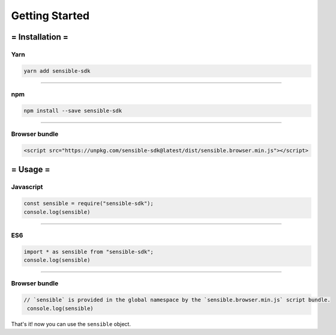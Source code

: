 
===============
Getting Started
===============


= Installation =
=========

----------
Yarn
----------

.. code-block:: javascript

    yarn add sensible-sdk
    

------------------------------------------------------------------------------


----------
npm
----------

.. code-block:: javascript
    
    npm install --save sensible-sdk
    
------------------------------------------------------------------------------


--------------
Browser bundle
--------------

.. code-block:: javascript

    <script src="https://unpkg.com/sensible-sdk@latest/dist/sensible.browser.min.js"></script>
    


= Usage =
=========

----------
Javascript
----------

.. code-block:: javascript

    const sensible = require("sensible-sdk");
    console.log(sensible)
    

------------------------------------------------------------------------------

.. _glossary-json-interface:

----------
ES6
----------

.. code-block:: javascript

    import * as sensible from "sensible-sdk";
    console.log(sensible)
    

------------------------------------------------------------------------------


----------
Browser bundle
----------

.. code-block:: javascript

   // `sensible` is provided in the global namespace by the `sensible.browser.min.js` script bundle.
    console.log(sensible)
    

That's it! now you can use the ``sensible`` object.
